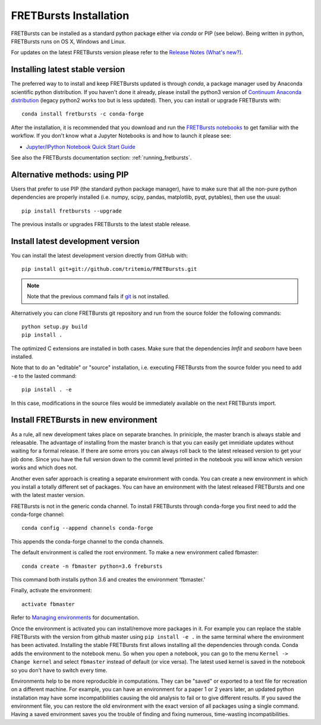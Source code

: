 .. _installation:

FRETBursts Installation
=======================

FRETBursts can be installed as a standard python package either via `conda`
or PIP (see below). Being written in python, FRETBursts runs on OS X,
Windows and Linux.

For updates on the latest FRETBursts version please refer to the
`Release Notes (What's new?) <https://github.com/tritemio/FRETBursts/releases>`_.

.. _package_install:

Installing latest stable version
--------------------------------

The preferred way to to install and keep FRETBursts updated is through
`conda`, a package manager used by Anaconda scientific python distribution.
If you haven't done it already, please install the python3 version of
`Continuum Anaconda distribution <https://www.continuum.io/downloads>`__
(legacy python2 works too but is less updated).
Then, you can install or upgrade FRETBursts with::

    conda install fretbursts -c conda-forge

After the installation, it is recommended that you download and run the
`FRETBursts notebooks <https://github.com/tritemio/FRETBursts_notebooks/archive/master.zip>`__
to get familiar with the workflow. If you don't know what a Jupyter Notebooks is
and how to launch it please see:

* `Jupyter/IPython Notebook Quick Start Guide <http://jupyter-notebook-beginner-guide.readthedocs.org/en/latest/>`__

See also the FRETBursts documentation section: :ref:`running_fretbursts`.

Alternative methods: using PIP
------------------------------

Users that prefer to use PIP (the standard python package manager), have to
make sure that all the non-pure python dependencies are properly installed
(i.e. numpy, scipy, pandas, matplotlib, pyqt, pytables), then use the
usual::

    pip install fretbursts --upgrade

The previous installs or upgrades FRETBursts to the latest stable release.


.. _source_install:

Install latest development version
----------------------------------

You can install the latest development version directly from GitHub with::

    pip install git+git://github.com/tritemio/FRETBursts.git

.. note ::
    Note that the previous command fails if `git <http://git-scm.com/>`_
    is not installed.

Alternatively you can clone FRETBursts git repository and run from the
source folder the following commands::

    python setup.py build
    pip install .

The optimized C extensions are installed in both cases. Make sure that
the dependencies `lmfit` and `seaborn` have been installed.

Note that to do an "editable" or "source" installation, i.e. executing
FRETBursts from the source folder you need to add ``-e`` to the lasted command::

    pip install . -e

In this case, modifications in the source files would be immediately available
on the next FRETBursts import.

Install FRETBursts in new environment
---------------------------------------

As a rule, all new development takes place on separate branches. 
In priniciple, the master branch is always stable and releasable. 
The advantage of installing from the master branch is that you can 
easily get immidiate updates without waiting for a formal release. 
If there are some errors you can always roll back to the latest 
released version to get your job done. Since you have the full version 
down to the commit level printed in the notebook you will know which version 
works and which does not.

Another even safer approach is creating a separate environment with conda. 
You can create a new environment in which you install a
totally different set of packages. You can have an environment with the 
latest released FRETBursts and one with the latest master version.
    
FRETBursts is not in the generic conda channel. To install FRETBursts through 
conda-forge you first need to add the conda-forge channel::

    conda config --append channels conda-forge 
    
This appends the conda-forge channel to the conda channels. 

The default environment is called the root environment. 
To make a new environment called fbmaster::

    conda create -n fbmaster python=3.6 frebursts
    
This command both installs python 3.6 and creates the environment 'fbmaster.'

Finally, activate the environment::

    activate fbmaster

Refer to `Managing environments <https://conda.io/docs/using/envs.html>`__ for documentation. 

Once the environment is activated you can install/remove more packages in it. 
For example you can replace the stable FRETBursts with the version from github master using 
``pip install -e .`` in the same terminal where the environment has been activated. 
Installing the stable FRETBursts first allows installing all the dependencies through conda. 
Conda adds the environment to the notebook menu. So when you open a notebook, you can go to the 
menu ``Kernel -> Change kernel`` and select ``fbmaster`` instead of default (or vice versa). 
The latest used kernel is saved in the notebook so you don't have to switch every time.

Environments help to be more reproducible in computations. They can be "saved" or exported 
to a text file for recreation on a different machine. For example, you can have 
an environment for a paper 1 or 2 years later, an updated python installation may have some 
incompatibilities causing the old analysis to fail or to give different results. If you saved 
the environment file, you can restore the old environment with the exact version of all packages 
using a single command. Having a saved environment saves you the trouble of finding and fixing 
numerous, time-wasting incompatibilities.
